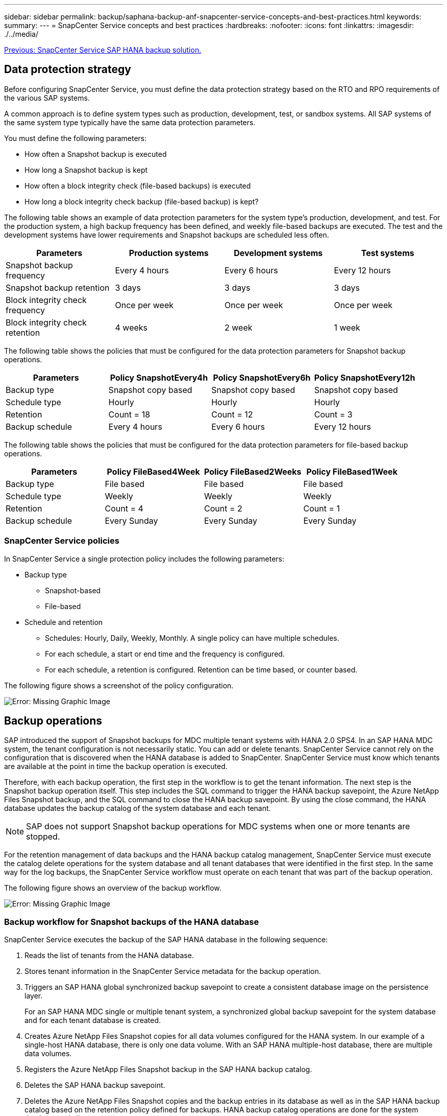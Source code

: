 ---
sidebar: sidebar
permalink: backup/saphana-backup-anf-snapcenter-service-concepts-and-best-practices.html
keywords:
summary:
---
= SnapCenter Service concepts and best practices
:hardbreaks:
:nofooter:
:icons: font
:linkattrs:
:imagesdir: ./../media/

//
// This file was created with NDAC Version 2.0 (August 17, 2020)
//
// 2021-10-07 09:49:08.426087
//

link:saphana-backup-anf-snapcenter-service-sap-hana-backup-solution.html[Previous: SnapCenter Service SAP HANA backup solution.]

== Data protection strategy

Before configuring SnapCenter Service, you must define the data protection strategy based on the RTO and RPO requirements of the various SAP systems.

A common approach is to define system types such as production, development, test, or sandbox systems. All SAP systems of the same system type typically have the same data protection parameters.

You must define the following parameters:

* How often a Snapshot backup is executed
* How long a Snapshot backup is kept
* How often a block integrity check (file-based backups) is executed
* How long a block integrity check backup (file-based backup) is kept?

The following table shows an example of data protection parameters for the system type’s production, development, and test. For the production system, a high backup frequency has been defined, and weekly file-based backups are executed. The test and the development systems have lower requirements and Snapshot backups are scheduled less often.

|===
|Parameters |Production systems |Development systems |Test systems

|Snapshot backup frequency
|Every 4 hours
|Every 6 hours
|Every 12 hours
|Snapshot backup retention
|3 days
|3 days
|3 days
|Block integrity check frequency
|Once per week
|Once per week
|Once per week
|Block integrity check retention
|4 weeks
|2 week
|1 week
|===

The following table shows the policies that must be configured for the data protection parameters for Snapshot backup operations.

|===
|Parameters |Policy SnapshotEvery4h |Policy SnapshotEvery6h |Policy SnapshotEvery12h

|Backup type
|Snapshot copy based
|Snapshot copy based
|Snapshot copy based
|Schedule type
|Hourly
|Hourly
|Hourly
|Retention
|Count = 18
|Count = 12
|Count = 3
|Backup schedule
|Every 4 hours
|Every 6 hours
|Every 12 hours
|===

The following table shows the policies that must be configured for the data protection parameters for file-based backup operations.

|===
|Parameters |Policy FileBased4Week |Policy FileBased2Weeks |Policy FileBased1Week

|Backup type
|File based
|File based
|File based
|Schedule type
|Weekly
|Weekly
|Weekly
|Retention
|Count = 4
|Count = 2
|Count = 1
|Backup schedule
|Every Sunday
|Every Sunday
|Every Sunday
|===

=== SnapCenter Service policies

In SnapCenter Service a single protection policy includes the following parameters:

* Backup type
** Snapshot-based
** File-based
* Schedule and retention
** Schedules: Hourly, Daily, Weekly, Monthly. A single policy can have multiple schedules.
** For each schedule, a start or end time and the frequency is configured.
** For each schedule,  a retention is configured. Retention can be time based, or counter based.

The following figure shows a screenshot of the policy configuration.

image:saphana-backup-anf-image10.png[Error: Missing Graphic Image]

== Backup operations

SAP introduced the support of Snapshot backups for MDC multiple tenant systems with HANA 2.0 SPS4. In an SAP HANA MDC system, the tenant configuration is not necessarily static. You can add or delete tenants.  SnapCenter Service cannot rely on the configuration that is discovered when the HANA database is added to SnapCenter. SnapCenter Service must know which tenants are available at the point in time the backup operation is executed.

Therefore, with each backup operation, the first step in the workflow is to get the tenant information. The next step is the Snapshot backup operation itself. This step includes the SQL command to trigger the HANA backup savepoint, the Azure NetApp Files Snapshot backup, and the SQL command to close the HANA backup savepoint. By using the close command, the HANA database updates the backup catalog of the system database and each tenant.

[NOTE]
SAP does not support Snapshot backup operations for MDC systems when one or more tenants are stopped.

For the retention management of data backups and the HANA backup catalog management, SnapCenter Service must execute the catalog delete operations for the system database and all tenant databases that were identified in the first step. In the same way for the log backups, the SnapCenter Service workflow must operate on each tenant that was part of the backup operation.

The following figure shows an overview of the backup workflow.

image:saphana-backup-anf-image11.jpg[Error: Missing Graphic Image]

=== Backup workflow for Snapshot backups of the HANA database

SnapCenter Service executes the backup of the SAP HANA database in the following sequence:

. Reads the list of tenants from the HANA database.
. Stores tenant information in the SnapCenter Service metadata for the backup operation.
. Triggers an SAP HANA global synchronized backup savepoint to create a consistent database image on the persistence layer.
+
For an SAP HANA MDC single or multiple tenant system, a synchronized global backup savepoint for the system database and for each tenant database is created.

. Creates Azure NetApp Files Snapshot copies for all data volumes configured for the HANA system. In our example of a single-host HANA database, there is only one data volume. With an SAP HANA multiple-host database, there are multiple data volumes.
. Registers the Azure NetApp Files Snapshot backup in the SAP HANA backup catalog.
. Deletes the SAP HANA backup savepoint.
. Deletes the Azure NetApp Files Snapshot copies and the backup entries in its database as well as in the SAP HANA backup catalog based on the retention policy defined for backups. HANA backup catalog operations are done for the system database and all tenants.
. Deletes all log backups on the file system and in the SAP HANA backup catalog that are older than the oldest data backup identified in the SAP HANA backup catalog. These operations are done for the system database and all tenants.

=== Backup workflow for block integrity check operations

SnapCenter Service executes the block integrity check in the following sequence:

. Reads the list of tenants from the HANA database.
. Triggers a file-based backup operation for the system database and each tenant.
. Deletes file-based backups in its database, on the file system, and in the SAP HANA backup catalog based on the retention policy defined for block integrity check operations. Backup deletion on the file system and HANA backup catalog operations are done for the system database and all tenants.
. Deletes all log backups on the file system and in the SAP HANA backup catalog that are older than the oldest data backup identified in the SAP HANA backup catalog. These operations are done for the system database and all tenants.

== Backup retention management and housekeeping of data and log backups

The data backup retention management and log backup housekeeping can be divided into four main areas, including retention management of the following:

* Snapshot backups
* File-based backups
* Data backups in the SAP HANA backup catalog
* Log backups in the SAP HANA backup catalog and the file system

The following figure provides an overview of the different workflows and the dependencies of each operation. The following sections describe the different operations in detail.

image:saphana-backup-anf-image12.png[Error: Missing Graphic Image]

=== Retention management of Snapshot backups

SnapCenter Service handles the housekeeping of SAP HANA database backups and non-data volume backups by deleting Snapshot copies on the storage and in the SnapCenter Service repository according to a retention defined in the SnapCenter Service backup policy.

Retention management logic is executed with each backup workflow in SnapCenter.

You can also delete Snapshot backups manually in SnapCenter.

=== Retention management of file-based backups

SnapCenter Service handles the housekeeping of file-based backups by deleting the backups on the file system according to a retention defined in the SnapCenter Service backup policy.

Retention management logic is executed with each backup workflow in SnapCenter.

=== Retention management of data backups within the SAP HANA backup catalog

When SnapCenter Service deletes any backup (Snapshot or file-based), this data backup is also deleted in the SAP HANA backup catalog.

=== Retention management of log backups

The SAP HANA database automatically creates log backups. These log backup runs create backup files for each individual SAP HANA service in a backup directory configured in SAP HANA.

Log backups older than the latest data backup are no longer required for forward recovery and can be deleted.

SnapCenter Service handles the housekeeping of log file backups on the file system level as well as in the SAP HANA backup catalog by executing the following tasks:

. Reads the SAP HANA backup catalog to get the backup ID of the oldest successful file-based or Snapshot backup.
. Deletes all log backups in the SAP HANA catalog and the file system that are older than this backup ID.
+
SnapCenter Service only handles housekeeping for backups that have been created by SnapCenter. If additional file- based backups are created outside of SnapCenter, you must make sure that the file-based backups are deleted from the backup catalog. If such a data backup is not deleted manually from the backup catalog, it can become the oldest data backup, and older log backups are not deleted until this file-based backup is deleted.

[NOTE]
You cannot switch off log backup retention management with the current release of SnapCenter Service.

== Capacity requirements for Snapshot backups

You must consider the higher block change rate on the storage layer relative to the change rate with traditional databases. Due to the HANA table merge process of the column store, the complete table is written to disk, not just the changed blocks. Data from our customer base shows a daily change rate between 20% and 50% if multiple Snapshot backups are taken during the day.

